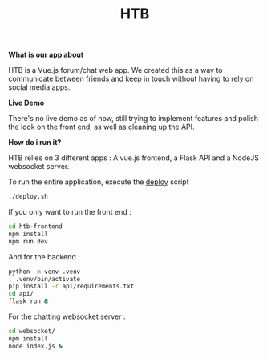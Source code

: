 #+TITLE: HTB 

*What is our app about*

HTB is a Vue.js forum/chat web app.
We created this as a way to communicate between friends and keep in touch without
having to rely on social media apps.

*Live Demo*

There's no live demo as of now, still trying to implement features and polish the look
on the front end, as well as cleaning up the API.

*How do i run it?*

HTB relies on 3 different apps : A vue.js frontend, a Flask API and a NodeJS websocket server.

To run the entire application, execute the [[file:./deploy.sh][deploy]] script 
#+BEGIN_SRC BASH
./deploy.sh
#+END_SRC
If you only want to run the front end :
#+BEGIN_SRC BASH
cd htb-frontend
npm install
npm run dev
#+END_SRC
And for the backend :
#+BEGIN_SRC BASH
python -m venv .venv
. .venv/bin/activate
pip install -r api/requirements.txt
cd api/
flask run &
#+END_SRC
For the chatting websocket server :
#+BEGIN_SRC BASH
cd websocket/
npm install
node index.js &
#+END_SRC

